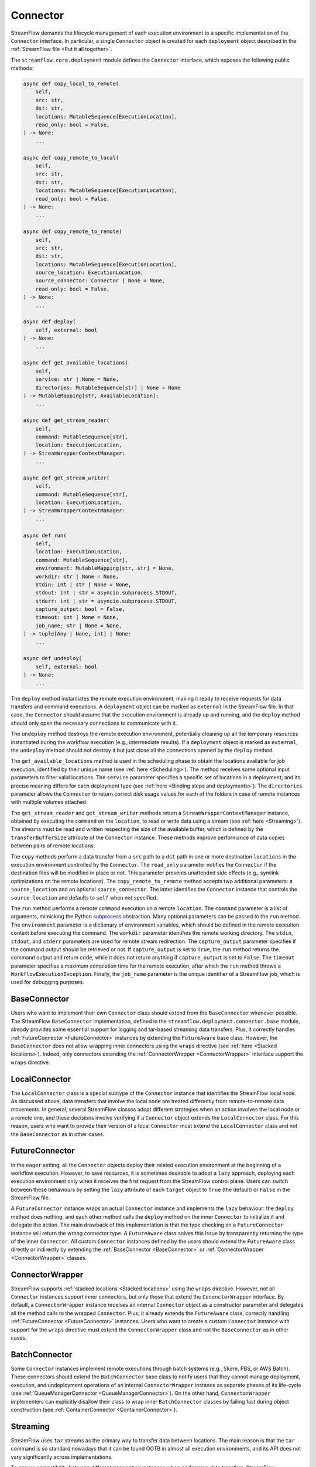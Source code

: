 =========
Connector
=========

StreamFlow demands the lifecycle management of each execution environment to a specific implementation of the ``Connector`` interface. In particular, a single ``Connector`` object is created for each ``deployment`` object described in the :ref:`StreamFlow file <Put it all together>`.

The ``streamflow.core.deployment`` module defines the ``Connector`` interface, which exposes the following public methods:

.. code-block:: python

    async def copy_local_to_remote(
        self,
        src: str,
        dst: str,
        locations: MutableSequence[ExecutionLocation],
        read_only: bool = False,
    ) -> None:
        ...

    async def copy_remote_to_local(
        self,
        src: str,
        dst: str,
        locations: MutableSequence[ExecutionLocation],
        read_only: bool = False,
    ) -> None:
        ...

    async def copy_remote_to_remote(
        self,
        src: str,
        dst: str,
        locations: MutableSequence[ExecutionLocation],
        source_location: ExecutionLocation,
        source_connector: Connector | None = None,
        read_only: bool = False,
    ) -> None:
        ...

    async def deploy(
        self, external: bool
    ) -> None:
        ...

    async def get_available_locations(
        self,
        service: str | None = None,
        directories: MutableSequence[str] | None = None
    ) -> MutableMapping[str, AvailableLocation]:
        ...

    async def get_stream_reader(
        self,
        command: MutableSequence[str],
        location: ExecutionLocation,
    ) -> StreamWrapperContextManager:
        ...

    async def get_stream_writer(
        self,
        command: MutableSequence[str],
        location: ExecutionLocation,
    ) -> StreamWrapperContextManager:
        ...

    async def run(
        self,
        location: ExecutionLocation,
        command: MutableSequence[str],
        environment: MutableMapping[str, str] = None,
        workdir: str | None = None,
        stdin: int | str | None = None,
        stdout: int | str = asyncio.subprocess.STDOUT,
        stderr: int | str = asyncio.subprocess.STDOUT,
        capture_output: bool = False,
        timeout: int | None = None,
        job_name: str | None = None,
    ) -> tuple[Any | None, int] | None:
        ...

    async def undeploy(
        self, external: bool
    ) -> None:
        ...

The ``deploy`` method instantiates the remote execution environment, making it ready to receive requests for data transfers and command executions. A ``deployment`` object can be marked as ``external`` in the StreamFlow file. In that case, the ``Connector`` should assume that the execution environment is already up and running, and the ``deploy`` method should only open the necessary connections to communicate with it.

The ``undeploy`` method destroys the remote execution environment, potentially cleaning up all the temporary resources instantiated during the workflow execution (e.g., intermediate results). If a ``deployment`` object is marked as ``external``, the ``undeploy`` method should not destroy it but just close all the connections opened by the ``deploy`` method.

The ``get_available_locations`` method is used in the scheduling phase to obtain the locations available for job execution, identified by their unique name (see :ref:`here <Scheduling>`). The method receives some optional input parameters to filter valid locations. The ``service`` parameter specifies a specific set of locations in a deployment, and its precise meaning differs for each deployment type (see :ref:`here <Binding steps and deployments>`). The ``directories`` parameter allows the ``Connector`` to return correct disk usage values for each of the folders in case of remote instances with multiple volumes attached.

The ``get_stream_reader`` and ``get_stream_writer`` methods return a ``StreamWrapperContextManager`` instance, obtained by executing the ``command`` on the ``location``, to read or write data using a stream (see :ref:`here <Streaming>`). The streams must be read and written respecting the size of the available buffer, which is defined by the ``transferBufferSize`` attribute of the ``Connector`` instance. These methods improve performance of data copies between pairs of remote locations.

The ``copy`` methods perform a data transfer from a ``src`` path to a ``dst`` path in one or more destination ``locations`` in the execution environment controlled by the ``Connector``. The ``read_only`` parameter notifies the ``Connector`` if the destination files will be modified in place or not. This parameter prevents unattended side effects (e.g., symlink optimizations on the remote locations). The ``copy_remote_to_remote`` method accepts two additional parameters: a ``source_location`` and an optional ``source_connector``. The latter identifies the ``Connector`` instance that controls the ``source_location`` and defaults to ``self`` when not specified.

The ``run`` method performs a remote ``command`` execution on a remote ``location``. The ``command`` parameter is a list of arguments, mimicking the Python `subprocess <https://docs.python.org/3/library/subprocess.html>`_ abstraction. Many optional parameters can be passed to the ``run`` method. The ``environment`` parameter is a dictionary of environment variables, which should be defined in the remote execution context before executing the command. The ``workdir`` parameter identifies the remote working directory. The ``stdin``, ``stdout``, and ``stderr`` parameters are used for remote stream redirection. The ``capture_output`` parameter specifies if the command output should be retrieved or not. If ``capture_output`` is set to ``True``, the ``run`` method returns the command output and return code, while it does not return anything if ``capture_output`` is set to ``False``. The ``timeout`` parameter specifies a maximum completion time for the remote execution, after which the ``run`` method throws a ``WorkflowExecutionException``. Finally, the ``job_name`` parameter is the unique identifier of a StreamFlow job, which is used for debugging purposes.

BaseConnector
=============

Users who want to implement their own ``Connector`` class should extend from the ``BaseConnector`` whenever possible. The StreamFlow ``BaseConnector`` implementation, defined in the ``streamflow.deployment.connector.base`` module, already provides some essential support for logging and tar-based streaming data transfers. Plus, it correctly handles :ref:`FutureConnector <FutureConnector>` instances by extending the ``FutureAware`` base class. However, the ``BaseConnector`` does not allow wrapping inner connectors using the ``wraps`` directive (see :ref:`here <Stacked locations>`). Indeed, only connectors extending the :ref:`ConnectorWrapper <ConnectorWrapper>` interface support the ``wraps`` directive.

LocalConnector
==============

The ``LocalConnector`` class is a special subtype of the ``Connector`` instance that identifies the StreamFlow local node. As discussed above, data transfers that involve the local node are treated differently from remote-to-remote data movements. In general, several StreamFlow classes adopt different strategies when an action involves the local node or a remote one, and these decisions involve verifying if a ``Connector`` object extends the ``LocalConnector`` class. For this reason, users who want to provide their version of a local ``Connector`` must extend the ``LocalConnector`` class and not the ``BaseConnector`` as in other cases.

FutureConnector
===============

In the ``eager`` setting, all the ``Connector`` objects deploy their related execution environment at the beginning of a workflow execution. However, to save resources, it is sometimes desirable to adopt a ``lazy`` approach, deploying each execution environment only when it receives the first request from the StreamFlow control plane. Users can switch between these behaviours by setting the ``lazy`` attribute of each ``target`` object  to ``True`` (the default) or ``False`` in the StreamFlow file.

A ``FutureConnector`` instance wraps an actual ``Connector`` instance and implements the ``lazy`` behaviour: the ``deploy`` method does nothing, and each other method calls the ``deploy`` method on the inner ``Connector`` to initialize it and delegate the action. The main drawback of this implementation is that the type checking on a ``FutureConnector`` instance will return the wrong connector type. A ``FutureAware`` class solves this issue by transparently returning the type of the inner ``Connector``. All custom ``Connector`` instances defined by the users should extend the ``FutureAware`` class directly or indirectly by extending the :ref:`BaseConnector <BaseConnector>` or :ref:`ConnectorWrapper <ConnectorWrapper>` classes.

ConnectorWrapper
================

StreamFlow supports :ref:`stacked locations <Stacked locations>` using the ``wraps`` directive. However, not all ``Connector`` instances support inner connectors, but only those that extend the ``ConenctorWrapper`` interface. By default, a ``ConnectorWrapper`` instance receives an internal ``Connector`` object as a constructor parameter and delegates all the method calls to the wrapped ``Connector``. Plus, it already extends the ``FutureAware`` class, correctly handling :ref:`FutureConnector <FutureConnector>` instances. Users who want to create a custom ``Connector`` instance with support for the ``wraps`` directive must extend the ``ConnectorWrapper`` class and not the ``BaseConnector`` as in other cases.

BatchConnector
==============

Some ``Connector`` instances implement remote executions through batch systems (e.g., Slurm, PBS, or AWS Batch). These connectors should extend the ``BatchConnector`` base class to notify users that they cannot manage deployment, execution, and undeployment operations of an internal ``ConnectorWrapper`` instance as separate phases of its life-cycle (see :ref:`QueueManagerConnector <QueueManagerConnector>`). On the other hand, ``ConnectorWrapper`` implementers can explicitly disallow their class to wrap inner ``BatchConnector`` classes by failing fast during object construction (see :ref:`ContainerConnector <ContainerConnector>`).

Streaming
=========

StreamFlow uses ``tar`` streams as the primary way to transfer data between locations. The main reason is that the ``tar`` command is so standard nowadays that it can be found OOTB in almost all execution environments, and its API does not vary significantly across implementations.

To ensure compatibility between different ``Connector`` instances when performing data transfers, StreamFlow implements two interfaces: a ``StreamWrapper`` API to read and write data streams and two methods called ``get_stream_reader`` and ``get_stream_writer`` to obtain ``StreamWrapper`` objects from a ``Connector`` instance.

The ``StreamWrapper`` interface is straightforward. It is reported below:

.. code-block:: python

    def __init__(self, stream: Any):
        self.stream: Any = stream

    @abstractmethod
    async def close(self):
        ...

    @abstractmethod
    async def read(self, size: int | None = None):
        ...

    @abstractmethod
    async def write(self, data: Any):
        ...

The constructor receives an internal ``stream`` object, which can be of ``Any`` type. The ``read``, ``write``, and ``close`` methods wrap the APIs of the native ``stream`` object to provide a unified API to interact with streams. In particular, the ``read`` method reads up to ``size`` bytes from the internal ``stream``. The ``write`` method writes the content of the ``data`` parameter into the internal ``stream``. The ``close`` method closes the inner ``stream``.

Each ``Connector`` instance can implement its own ``StreamWrapper`` classes by extending the ``BaseStreamWrapper`` class. In particular, it can be helpful to specialize further the ``StreamWrapper`` interface to implement unidirectional streams. This can be achieved by extending the ``StreamReaderWrapper`` and ``StreamWriterWrapper`` base classes, which raise a ``NotImplementedError`` if the stream is used in the wrong direction.

The ``StreamWrapperContextManager`` interface provides the `Asynchronous Context Manager <https://docs.python.org/3/reference/datamodel.html#async-context-managers>`_ primitives for the ``StreamWrapper`` object, allowing it to be used inside ``async with`` statements.



Implementations
===============

=======================================================     ================================================================
Name                                                        Class
=======================================================     ================================================================
:ref:`docker <DockerConnector>`                             streamflow.deployment.connector.docker.DockerConnector
:ref:`docker-compose <DockerComposeConnector>`              streamflow.deployment.connector.docker.DockerComposeConnector
:ref:`flux <FluxConnector>`                                 streamflow.deployment.connector.queue_manager.FluxConnector
:ref:`helm <Helm3Connector>`                                streamflow.deployment.connector.kubernetes.Helm3Connector
:ref:`helm3 <Helm3Connector>`                               streamflow.deployment.connector.kubernetes.Helm3Connector
:ref:`kubernetes <KubernetesConnector>`                     streamflow.deployment.connector.kubernetes.KubernetesConnector
:ref:`occam <OccamConnector>`                               streamflow.deployment.connector.occam.OccamConnector
:ref:`pbs <PBSConnector>`                                   streamflow.deployment.connector.queue_manager.PBSConnector
:ref:`singularity <SingularityConnector>`                   streamflow.deployment.connector.singularity.SingularityConnector
:ref:`slurm <SlurmConnector>`                               streamflow.deployment.connector.queue_manager.SlurmConnector
:ref:`ssh <SSHConnector>`                                   streamflow.deployment.connector.ssh.SSHConnector
=======================================================     ================================================================